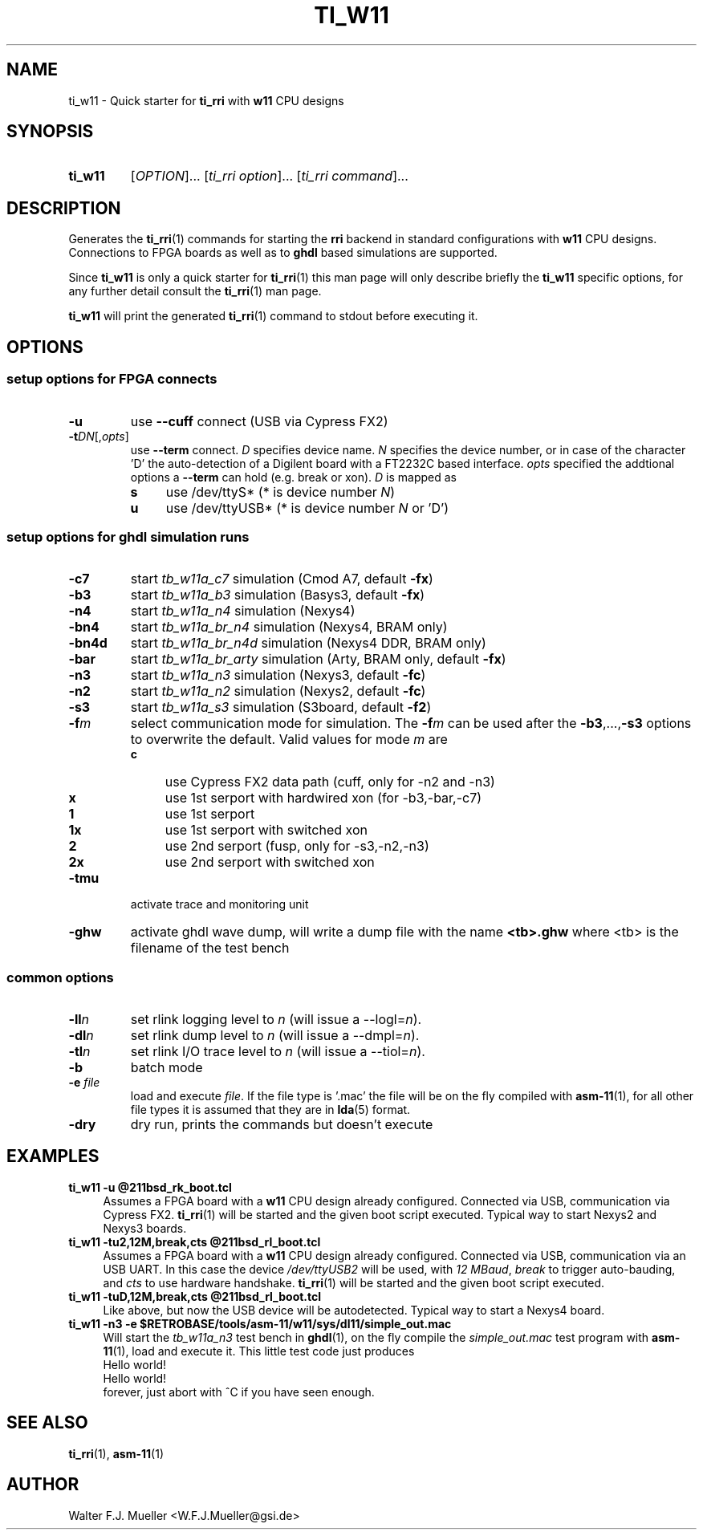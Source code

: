 .\"  -*- nroff -*-
.\"  $Id: ti_w11.1 916 2017-06-25 13:30:07Z mueller $
.\"
.\" Copyright 2013-2017 by Walter F.J. Mueller <W.F.J.Mueller@gsi.de>
.\" 
.\" ------------------------------------------------------------------
.
.TH TI_W11 1 2017-06-25 "Retro Project" "Retro Project Manual"
.\" ------------------------------------------------------------------
.SH NAME
ti_w11 \- Quick starter for \fBti_rri\fP with \fBw11\fP CPU designs
.\" ------------------------------------------------------------------
.SH SYNOPSIS
.
.SY ti_w11
.RI [ OPTION ]...
.RI [ "ti_rri option" ]...
.RI [ "ti_rri command" ]...
.YS
.
.\" ------------------------------------------------------------------
.SH DESCRIPTION
Generates the \fBti_rri\fP(1) commands for starting the \fBrri\fP backend
in standard configurations with \fBw11\fP CPU designs. Connections to
FPGA boards as well as to \fPghdl\fP based simulations are supported.

Since \fBti_w11\fP is only a quick starter for \fBti_rri\fP(1) this man page
will only describe briefly the \fBti_w11\fP specific options, for any further
detail consult the \fBti_rri\fP(1) man page.

\fBti_w11\fP will print the generated \fBti_rri\fP(1) command to stdout before
executing it.
.
.\" ------------------------------------------------------------------
.SH OPTIONS
.SS "setup options for FPGA connects"
.IP \fB-u\fP
use \fB\-\-cuff\fP connect (USB via Cypress FX2)
.IP \fB-t\fIDN\fR[,\fIopts\fP]
use \fB\-\-term\fP connect.
\fID\fP specifies device name. \fIN\fP specifies 
the device number, or in case of the character 'D' the auto-detection of a
Digilent board with a FT2232C based interface.
\fIopts\fP specified the addtional options a \fB\-\-term\fP can hold
(e.g. break or xon). 
\fID\fP is mapped as
.RS
.PD 0
.IP \fBs\fP 4
use /dev/ttyS*  (* is device number \fIN\fP)
.IP \fBu\fP 4
use /dev/ttyUSB*  (* is device number \fIN\fP or 'D')
.PD
.RE
.
.SS "setup options for ghdl simulation runs"
.PD 0
.IP \fB-c7\fP
start \fItb_w11a_c7\fP simulation (Cmod A7, default \fB-fx\fP)
.IP \fB-b3\fP
start \fItb_w11a_b3\fP simulation (Basys3, default \fB-fx\fP)
.IP \fB-n4\fP
start \fItb_w11a_n4\fP simulation (Nexys4)
.IP \fB-bn4\fP
start \fItb_w11a_br_n4\fP simulation (Nexys4, BRAM only)
.IP \fB-bn4d\fP
start \fItb_w11a_br_n4d\fP simulation (Nexys4 DDR, BRAM only)
.IP \fB-bar\fP
start \fItb_w11a_br_arty\fP simulation (Arty, BRAM only, default \fB-fx\fP)
.IP \fB-n3\fP
start \fItb_w11a_n3\fP simulation (Nexys3, default \fB-fc\fP)
.IP \fB-n2\fP
start \fItb_w11a_n2\fP simulation (Nexys2, default \fB-fc\fP)
.IP \fB-s3\fP
start \fItb_w11a_s3\fP simulation (S3board, default \fB-f2\fP)
.PD
.IP \fB-f\fIm\fR
select communication mode for simulation. The \fB-f\fIm\fR can be used after
the \fB-b3\fP,...,\fB-s3\fP options to overwrite the default. Valid values 
for mode \fIm\fP are
.RS
.PD 0
.IP \fBc\fP 4
use Cypress FX2 data path (cuff, only for -n2 and -n3)
.IP \fBx\fP 4
use 1st serport with hardwired xon (for -b3,-bar,-c7)
.IP \fB1\fP 4
use 1st serport
.IP \fB1x\fP 4
use 1st serport with switched xon
.IP \fB2\fP 4
use 2nd serport (fusp, only for -s3,-n2,-n3)
.IP \fB2x\fP 4
use 2nd serport with switched xon
.PD
.RE
.IP \fB-tmu\fP
activate trace and monitoring unit
.IP \fB-ghw\fP
activate ghdl wave dump, will write a dump file with the name
\fB<tb>.ghw\fR where <tb> is the filename of the test bench
.PD 0
.PD
.
.SS "common options"
.IP \fB-ll\fIn\fR
set rlink logging level to \fIn\fR (will issue a --logl=\fIn\fR).
.IP \fB-dl\fIn\fR
set rlink dump level to \fIn\fR (will issue a --dmpl=\fIn\fR).
.IP \fB-tl\fIn\fR
set rlink I/O trace level to \fIn\fR (will issue a --tiol=\fIn\fR).
.IP \fB-b\fR
batch mode
.IP "\fB-e \fR\fIfile\fR"
load and execute \fIfile\fP. If the file type is '.mac' the file will
be on the fly compiled with \fBasm-11\fP(1), for all other file types
it is assumed that they are in \fBlda\fP(5) format.
.IP \fB-dry\fR
dry run, prints the commands but doesn't execute
.
.\" ------------------------------------------------------------------
.SH EXAMPLES
.IP "\fBti_w11 -u @211bsd_rk_boot.tcl\fR" 4
Assumes a FPGA board with a \fBw11\fP CPU design already configured.
Connected via USB, communication via Cypress FX2.
\fBti_rri\fP(1) will be started and the given boot script executed.
Typical way to start Nexys2 and Nexys3 boards.

.IP "\fBti_w11 -tu2,12M,break,cts @211bsd_rl_boot.tcl\fR" 4
Assumes a FPGA board with a \fBw11\fP CPU design already configured.
Connected via USB, communication via an USB UART. In this case the
device \fI/dev/ttyUSB2\fP will be used, with \fI12 MBaud\fP, \fIbreak\fP to
trigger auto-bauding, and \fIcts\fP to use hardware handshake.
\fBti_rri\fP(1) will be started and the given boot script executed.

.IP "\fBti_w11 -tuD,12M,break,cts @211bsd_rl_boot.tcl\fR" 4
Like above, but now the USB device will be autodetected.
Typical way to start a Nexys4 board.

.IP "\fBti_w11 -n3 -e $RETROBASE/tools/asm-11/w11/sys/dl11/simple_out.mac\fR"
Will start the \fItb_w11a_n3\fP test bench in \fBghdl\fP(1), on the fly 
compile the \fIsimple_out.mac\fP test program with \fBasm-11\fP(1), load 
and execute it. This little test code just produces
.EX
   Hello world!
   Hello world!
.EE
forever, just abort with ^C if you have seen enough.
.
.\" ------------------------------------------------------------------
.SH "SEE ALSO"
.BR ti_rri (1),
.BR asm-11 (1)

.\" ------------------------------------------------------------------
.SH AUTHOR
Walter F.J. Mueller <W.F.J.Mueller@gsi.de>
